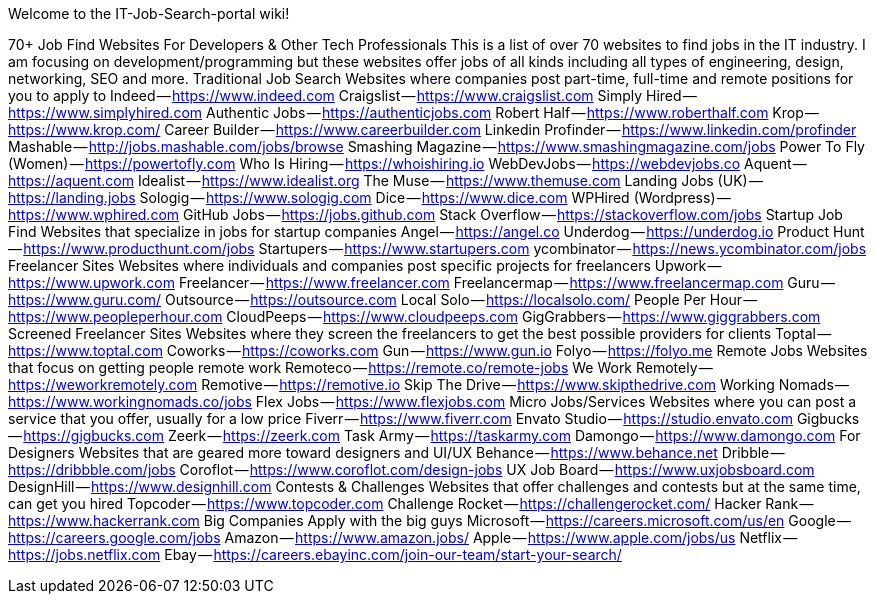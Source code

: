 Welcome to the IT-Job-Search-portal wiki!


70+ Job Find Websites For Developers & Other Tech Professionals
This is a list of over 70 websites to find jobs in the IT industry. I am focusing on development/programming but these websites offer jobs of all kinds including all types of engineering, design, networking, SEO and more.
Traditional Job Search
Websites where companies post part-time, full-time and remote positions for you to apply to
Indeed — https://www.indeed.com
Craigslist — https://www.craigslist.com
Simply Hired — https://www.simplyhired.com
Authentic Jobs — https://authenticjobs.com
Robert Half — https://www.roberthalf.com
Krop — https://www.krop.com/
Career Builder — https://www.careerbuilder.com
Linkedin Profinder — https://www.linkedin.com/profinder
Mashable — http://jobs.mashable.com/jobs/browse
Smashing Magazine — https://www.smashingmagazine.com/jobs
Power To Fly (Women) — https://powertofly.com
Who Is Hiring — https://whoishiring.io
WebDevJobs — https://webdevjobs.co
Aquent — https://aquent.com
Idealist — https://www.idealist.org
The Muse — https://www.themuse.com
Landing Jobs (UK) — https://landing.jobs
Sologig — https://www.sologig.com
Dice — https://www.dice.com
WPHired (Wordpress) — https://www.wphired.com
GitHub Jobs — https://jobs.github.com
Stack Overflow — https://stackoverflow.com/jobs
Startup Job Find
Websites that specialize in jobs for startup companies
Angel — https://angel.co
Underdog — https://underdog.io
Product Hunt — https://www.producthunt.com/jobs
Startupers — https://www.startupers.com
ycombinator — https://news.ycombinator.com/jobs
Freelancer Sites
Websites where individuals and companies post specific projects for freelancers
Upwork — https://www.upwork.com
Freelancer — https://www.freelancer.com
Freelancermap — https://www.freelancermap.com
Guru — https://www.guru.com/
Outsource — https://outsource.com
Local Solo — https://localsolo.com/
People Per Hour — https://www.peopleperhour.com
CloudPeeps — https://www.cloudpeeps.com
GigGrabbers — https://www.giggrabbers.com
Screened Freelancer Sites
Websites where they screen the freelancers to get the best possible providers for clients
Toptal — https://www.toptal.com
Coworks — https://coworks.com
Gun — https://www.gun.io
Folyo — https://folyo.me
Remote Jobs
Websites that focus on getting people remote work
Remoteco — https://remote.co/remote-jobs
We Work Remotely — https://weworkremotely.com
Remotive — https://remotive.io
Skip The Drive — https://www.skipthedrive.com
Working Nomads — https://www.workingnomads.co/jobs
Flex Jobs — https://www.flexjobs.com
Micro Jobs/Services
Websites where you can post a service that you offer, usually for a low price
Fiverr — https://www.fiverr.com
Envato Studio — https://studio.envato.com
Gigbucks — https://gigbucks.com
Zeerk — https://zeerk.com
Task Army — https://taskarmy.com
Damongo — https://www.damongo.com
For Designers
Websites that are geared more toward designers and UI/UX
Behance — https://www.behance.net
Dribble — https://dribbble.com/jobs
Coroflot — https://www.coroflot.com/design-jobs
UX Job Board — https://www.uxjobsboard.com
DesignHill — https://www.designhill.com
Contests & Challenges
Websites that offer challenges and contests but at the same time, can get you hired
Topcoder — https://www.topcoder.com
Challenge Rocket — https://challengerocket.com/
Hacker Rank — https://www.hackerrank.com
Big Companies
Apply with the big guys
Microsoft — https://careers.microsoft.com/us/en
Google — https://careers.google.com/jobs
Amazon — https://www.amazon.jobs/
Apple — https://www.apple.com/jobs/us
Netflix — https://jobs.netflix.com
Ebay — https://careers.ebayinc.com/join-our-team/start-your-search/